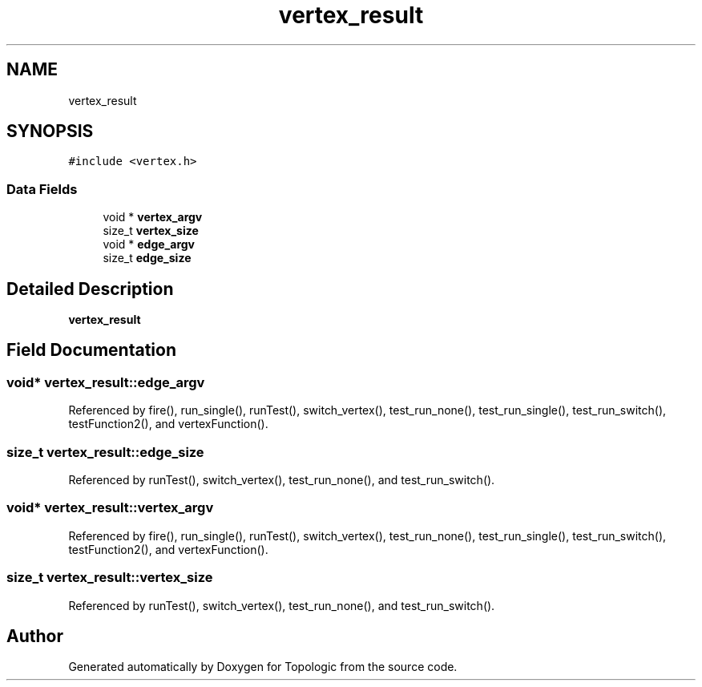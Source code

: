 .TH "vertex_result" 3 "Mon Mar 15 2021" "Version 1.0.6" "Topologic" \" -*- nroff -*-
.ad l
.nh
.SH NAME
vertex_result
.SH SYNOPSIS
.br
.PP
.PP
\fC#include <vertex\&.h>\fP
.SS "Data Fields"

.in +1c
.ti -1c
.RI "void * \fBvertex_argv\fP"
.br
.ti -1c
.RI "size_t \fBvertex_size\fP"
.br
.ti -1c
.RI "void * \fBedge_argv\fP"
.br
.ti -1c
.RI "size_t \fBedge_size\fP"
.br
.in -1c
.SH "Detailed Description"
.PP 
\fBvertex_result\fP 
.SH "Field Documentation"
.PP 
.SS "void* vertex_result::edge_argv"

.PP
Referenced by fire(), run_single(), runTest(), switch_vertex(), test_run_none(), test_run_single(), test_run_switch(), testFunction2(), and vertexFunction()\&.
.SS "size_t vertex_result::edge_size"

.PP
Referenced by runTest(), switch_vertex(), test_run_none(), and test_run_switch()\&.
.SS "void* vertex_result::vertex_argv"

.PP
Referenced by fire(), run_single(), runTest(), switch_vertex(), test_run_none(), test_run_single(), test_run_switch(), testFunction2(), and vertexFunction()\&.
.SS "size_t vertex_result::vertex_size"

.PP
Referenced by runTest(), switch_vertex(), test_run_none(), and test_run_switch()\&.

.SH "Author"
.PP 
Generated automatically by Doxygen for Topologic from the source code\&.
